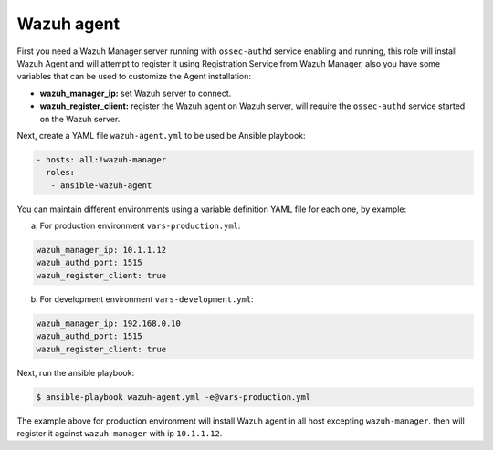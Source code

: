 .. _ansible-wazuh-agent:

Wazuh agent
--------------

First you need a Wazuh Manager server running with ``ossec-authd`` service enabling and running, this role will install Wazuh Agent and will attempt to register it using Registration Service from Wazuh Manager, also you have some variables that can be used to customize the Agent installation:

- **wazuh_manager_ip:** set Wazuh server to connect.
- **wazuh_register_client:** register the Wazuh agent on Wazuh server, will require the ``ossec-authd`` service started on the Wazuh server.

Next, create a YAML file ``wazuh-agent.yml`` to be used be Ansible playbook:

.. code-block:: yaml

    - hosts: all:!wazuh-manager
      roles:
       - ansible-wazuh-agent

You can maintain different environments using a variable definition YAML file for each one, by example:

a. For production environment ``vars-production.yml``:

.. code-block:: yaml

    wazuh_manager_ip: 10.1.1.12
    wazuh_authd_port: 1515
    wazuh_register_client: true

b. For development environment ``vars-development.yml``:

.. code-block:: yaml

    wazuh_manager_ip: 192.168.0.10
    wazuh_authd_port: 1515
    wazuh_register_client: true

Next, run the ansible playbook:

.. code-block:: bash

  $ ansible-playbook wazuh-agent.yml -e@vars-production.yml

The example above for production environment will install Wazuh agent in all host excepting ``wazuh-manager``. then will register it against ``wazuh-manager`` with ip ``10.1.1.12``.
